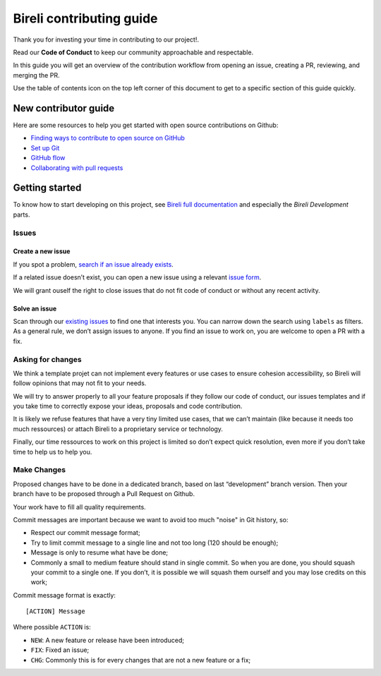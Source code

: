 Bireli contributing guide
=========================

Thank you for investing your time in contributing to our project!.

Read our **Code of Conduct** to keep our community approachable and respectable.

In this guide you will get an overview of the contribution workflow from opening an
issue, creating a PR, reviewing, and merging the PR.

Use the table of contents icon on the top left corner of this document to get to a
specific section of this guide quickly.


New contributor guide
*********************

Here are some resources to help you get started with open source contributions on
Github:

*  `Finding ways to contribute to open source on
   GitHub <https://docs.github.com/en/get-started/exploring-projects-on-github/finding-ways-to-contribute-to-open-source-on-github>`_
*  `Set up
   Git <https://docs.github.com/en/get-started/quickstart/set-up-git>`_
*  `GitHub
   flow <https://docs.github.com/en/get-started/quickstart/github-flow>`_
*  `Collaborating with pull
   requests <https://docs.github.com/en/github/collaborating-with-pull-requests>`_


Getting started
***************

To know how to start developing on this project, see
`Bireli full documentation <https://cookiecutter-bireli.readthedocs.io/>`_ and
especially the *Bireli Development* parts.

Issues
------

Create a new issue
..................

If you spot a problem, `search if an issue already
exists <https://docs.github.com/en/github/searching-for-information-on-github/searching-on-github/searching-issues-and-pull-requests#search-by-the-title-body-or-comments>`_.

If a related issue doesn’t exist, you can open a new issue using a relevant `issue
form <https://github.com/sveetch/cookiecutter-bireli/issues/new/choose>`_.

We will grant ouself the right to close issues that do not fit code of conduct or
without any recent activity.

Solve an issue
..............

Scan through our `existing
issues <https://github.com/sveetch/cookiecutter-bireli/issues>`_ to
find one that interests you. You can narrow down the search using
``labels`` as filters. As a general rule, we don’t assign issues to
anyone. If you find an issue to work on, you are welcome to open a PR
with a fix.

Asking for changes
------------------

We think a template projet can not implement every features or use cases
to ensure cohesion accessibility, so Bireli will follow opinions that may not fit to
your needs.

We will try to answer properly to all your feature proposals if they
follow our code of conduct, our issues templates and if you take time to
correctly expose your ideas, proposals and code contribution.

It is likely we refuse features that have a very tiny limited use cases,
that we can’t maintain (like because it needs too much ressources) or
attach Bireli to a proprietary service or technology.

Finally, our time ressources to work on this project is limited so don’t
expect quick resolution, even more if you don’t take time to help us to
help you.

Make Changes
------------

Proposed changes have to be done in a dedicated branch, based on last
“development” branch version. Then your branch have to be proposed through a
Pull Request on Github.

Your work have to fill all quality requirements.

Commit messages are important because we want to avoid too much "noise" in Git history,
so:

-  Respect our commit message format;
-  Try to limit commit message to a single line and not too long (120
   should be enough);
-  Message is only to resume what have be done;
-  Commonly a small to medium feature should stand in single commit. So
   when you are done, you should squash your commit to a single one. If
   you don’t, it is possible we will squash them ourself and you may
   lose credits on this work;

Commit message format is exactly:

::

   [ACTION] Message

Where possible ``ACTION`` is:

-  ``NEW``: A new feature or release have been introduced;
-  ``FIX``: Fixed an issue;
-  ``CHG``: Commonly this is for every changes that are not a new feature or a fix;
